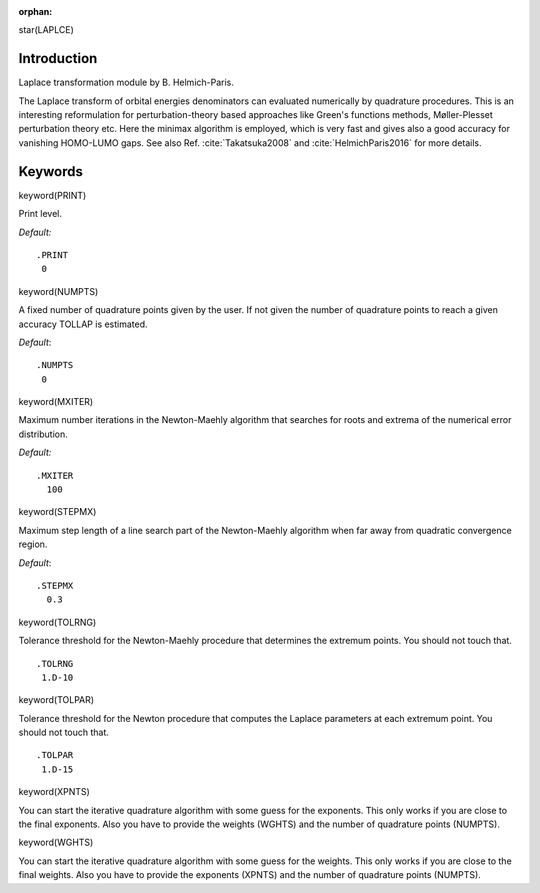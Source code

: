:orphan:
 

star(LAPLCE)

Introduction
============

Laplace transformation module by B. Helmich-Paris.

The Laplace transform of orbital energies denominators can evaluated
numerically by quadrature procedures.
This is an interesting reformulation for perturbation-theory based
approaches like Green's functions methods, Møller-Plesset perturbation
theory etc.
Here the minimax algorithm is employed, which is very fast and gives also
a good accuracy for vanishing HOMO-LUMO gaps.
See also Ref. :cite:`Takatsuka2008` and :cite:`HelmichParis2016` for more details.

Keywords
========

keyword(PRINT)

Print level.

*Default:*

::

    .PRINT
     0

keyword(NUMPTS)

A fixed number of quadrature points given by the user.
If not given the number of quadrature points to reach
a given accuracy TOLLAP is estimated.

*Default*:

::

    .NUMPTS
     0


keyword(MXITER)

Maximum number iterations in the Newton-Maehly algorithm that searches
for roots and extrema of the numerical error distribution.

*Default:*

::

    .MXITER
      100

keyword(STEPMX)

Maximum step length of a line search part of the Newton-Maehly algorithm
when far away from quadratic convergence region.

*Default*:

::

    .STEPMX
      0.3


keyword(TOLRNG)

Tolerance threshold for the Newton-Maehly
procedure that determines the extremum points.
You should not touch that.

::

    .TOLRNG
     1.D-10

keyword(TOLPAR)

Tolerance threshold for the Newton procedure
that computes the Laplace parameters at each extremum
point.
You should not touch that.

::

    .TOLPAR
     1.D-15

keyword(XPNTS)

You can start the iterative quadrature algorithm
with some guess for the exponents.
This only works if you are close to the final
exponents. Also you have to provide the weights
(WGHTS) and the number of quadrature points (NUMPTS).

keyword(WGHTS)

You can start the iterative quadrature algorithm
with some guess for the weights.
This only works if you are close to the final
weights. Also you have to provide the exponents
(XPNTS) and the number of quadrature points (NUMPTS).

